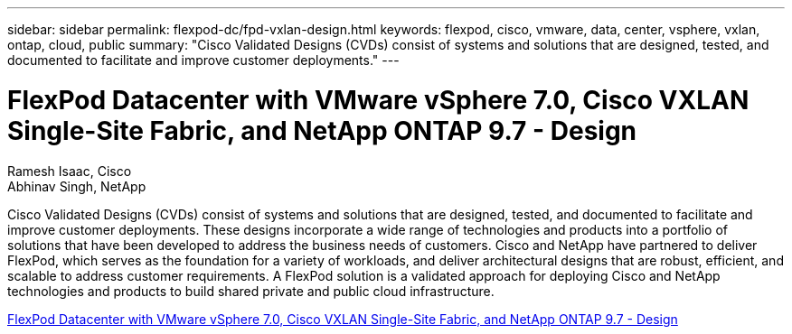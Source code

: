 ---
sidebar: sidebar
permalink: flexpod-dc/fpd-vxlan-design.html
keywords: flexpod, cisco, vmware, data, center, vsphere, vxlan, ontap, cloud, public
summary: "Cisco Validated Designs (CVDs) consist of systems and solutions that are designed, tested, and documented to facilitate and improve customer deployments."
---

= FlexPod Datacenter with VMware vSphere 7.0, Cisco VXLAN Single-Site Fabric, and NetApp ONTAP 9.7 - Design 

:hardbreaks:
:nofooter:
:icons: font
:linkattrs:
:imagesdir: ./../media/

Ramesh Isaac, Cisco 
Abhinav Singh, NetApp

Cisco Validated Designs (CVDs) consist of systems and solutions that are designed, tested, and documented to facilitate and improve customer deployments. These designs incorporate a wide range of technologies and products into a portfolio of solutions that have been developed to address the business needs of customers. Cisco and NetApp have partnered to deliver FlexPod, which serves as the foundation for a variety of workloads, and deliver architectural designs that are robust, efficient, and scalable to address customer requirements. A FlexPod solution is a validated approach for deploying Cisco and NetApp technologies and products to build shared private and public cloud infrastructure.

link:https://www.cisco.com/c/en/us/td/docs/unified_computing/ucs/UCS_CVDs/flexpod_esxi70_vxlan_evpn_design.html[FlexPod Datacenter with VMware vSphere 7.0, Cisco VXLAN Single-Site Fabric, and NetApp ONTAP 9.7 - Design^]